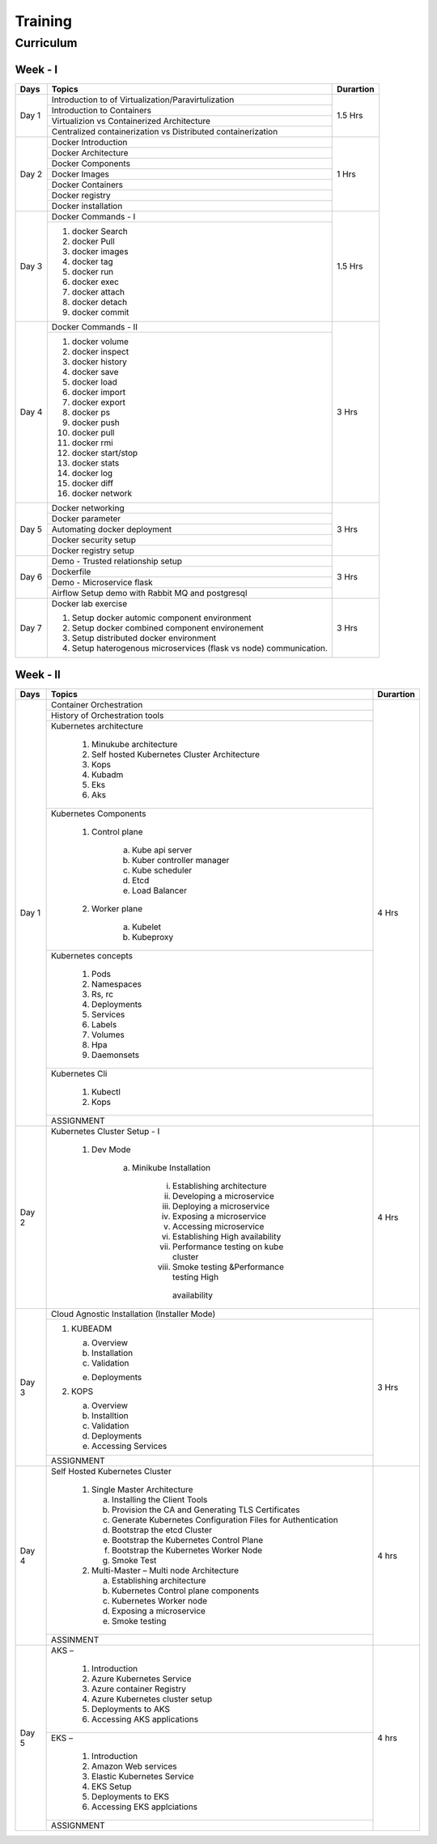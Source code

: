 ##########
Training
##########

Curriculum 
-----------

Week - I
'''''''''

+---------+-------------------------------------------------------------+-------------+
|**Days** |                    **Topics**                               |**Durartion**|
+---------+-------------------------------------------------------------+-------------+
| Day 1   | Introduction to of Virtualization/Paravirtulization         | 1.5 Hrs     |
+         +-------------------------------------------------------------+             +
|         | Introduction to Containers                                  |             |
+         +-------------------------------------------------------------+             +
|         | Virtualizion vs Containerized Architecture                  |             |
+         +-------------------------------------------------------------+             |
|         | Centralized containerization vs Distributed containerization|             |
+---------+-------------------------------------------------------------+-------------+  
| Day 2   | Docker Introduction                                         | 1 Hrs       |
+         +-------------------------------------------------------------+             +
|         | Docker Architecture                                         |             |
+         +-------------------------------------------------------------+             +
|         | Docker Components                                           |             |
+         +-------------------------------------------------------------+             +
|         | Docker Images                                               |             |
+         +-------------------------------------------------------------+             +
|         | Docker Containers                                           |             |
+         +-------------------------------------------------------------+             +
|         | Docker registry                                             |             | 
+         +-------------------------------------------------------------+             +
|         | Docker installation                                         |             |
+---------+-------------------------------------------------------------+-------------+ 
| Day 3   | Docker Commands - I                                         | 1.5 Hrs     |
+         +-------------------------------------------------------------+             +
|         | 1) docker Search                                            |             |
+         +                                                             +             +
|         | 2) docker Pull                                              |             |
+         +                                                             +             +
|         | 3) docker images                                            |             |
+         +                                                             +             +
|         | 4) docker tag                                               |             |
+         +                                                             +             +
|         | 5) docker run                                               |             |
+         +                                                             +             +
|         | 6) docker exec                                              |             |
+         +                                                             +             +
|         | 7) docker attach                                            |             |
+         +                                                             +             +
|         | 8) docker detach                                            |             |
+         +                                                             +             +
|         | 9) docker commit                                            |             | 
+---------+-------------------------------------------------------------+-------------+
| Day 4   | Docker Commands - II                                        | 3 Hrs       |
+         +-------------------------------------------------------------+             +
|         | 1) docker volume                                            |             |
+         +                                                             +             +
|         | 2) docker inspect                                           |             |
+         +                                                             +             +
|         | 3) docker history                                           |             |
+         +                                                             +             +
|         | 4) docker save                                              |             |
+         +                                                             +             +
|         | 5) docker load                                              |             |
+         +                                                             +             +
|         | 6) docker import                                            |             |
+         +                                                             +             +
|         | 7) docker export                                            |             |
+         +                                                             +             +
|         | 8) docker ps                                                |             |
+         +                                                             +             +
|         | 9) docker push                                              |             |
+         +                                                             +             +
|         | 10) docker pull                                             |             |
+         +                                                             +             +
|         | 11) docker rmi                                              |             |
+         +                                                             +             +
|         | 12) docker start/stop                                       |             |
+         +                                                             +             +
|         | 13) docker stats                                            |             |
+         +                                                             +             +
|         | 14) docker log                                              |             |
+         +                                                             +             +
|         | 15) docker diff                                             |             |
+         +                                                             +             +
|         | 16) docker network                                          |             |
+---------+-------------------------------------------------------------+-------------+
| Day 5   | Docker networking                                           | 3 Hrs       |
+         +-------------------------------------------------------------+             +
|         | Docker parameter                                            |             |
+         +-------------------------------------------------------------+             +
|         | Automating docker deployment                                |             |
+         +-------------------------------------------------------------+             +
|         | Docker security setup                                       |             |
+         +-------------------------------------------------------------+             +
|         | Docker registry setup                                       |             |
+---------+-------------------------------------------------------------+-------------+
| Day 6   | Demo - Trusted relationship setup                           | 3 Hrs       |
+         +-------------------------------------------------------------+             +
|         | Dockerfile                                                  |             |
+         +-------------------------------------------------------------+             +
|         | Demo - Microservice flask                                   |             |
+         +-------------------------------------------------------------+             +
|         | Airflow Setup demo with Rabbit MQ and postgresql            |             |
+---------+-------------------------------------------------------------+-------------+
| Day 7   | Docker lab exercise                                         | 3 Hrs       |
+         +                                                             +             +
|         | 1) Setup docker automic component environment               |             |
+         +                                                             +             +
|         | 2) Setup docker combined component environement             |             |
+         +                                                             +             +
|         | 3) Setup distributed docker environment                     |             |
+         +                                                             +             +
|         | 4) Setup haterogenous microservices (flask vs node)         |             |
+         +    communication.                                           +             +
|         |                                                             |             |
+---------+-------------------------------------------------------------+-------------+

Week - II
''''''''''

+---------+-------------------------------------------------------------+-------------+
|**Days** |                    **Topics**                               |**Durartion**|
+---------+-------------------------------------------------------------+-------------+
| Day 1   | Container Orchestration                                     | 4 Hrs       |
+         +-------------------------------------------------------------+             +
|         | History of Orchestration tools                              |             |
+         +-------------------------------------------------------------+             +
|         | Kubernetes architecture                                     |             |
+         +                                                             +             +
|         |  1) Minukube architecture                                   |             |
+         +                                                             +             +
|         |  2) Self hosted Kubernetes Cluster Architecture             |             |
+         +                                                             +             +
|         |  3) Kops                                                    |             |
+         +                                                             +             +
|         |  4) Kubadm                                                  |             |
+         +                                                             +             +
|         |  5) Eks                                                     |             |
+         +                                                             +             +
|         |  6) Aks                                                     |             |
+         +-------------------------------------------------------------+             +
|         | Kubernetes Components                                       |             |
+         +                                                             +             +
|         |  1) Control plane                                           |             |
+         +                                                             +             +
|         |      a) Kube api server                                     |             |
+         +                                                             +             +
|         |      b) Kuber controller manager                            |             |
+         +                                                             +             +
|         |      c) Kube scheduler                                      |             |
+         +                                                             +             +
|         |      d) Etcd                                                |             |
+         +                                                             +             +
|         |      e) Load Balancer                                       |             |
+         +                                                             +             +
|         |  2) Worker plane                                            |             |
+         +                                                             +             +
|         |      a) Kubelet                                             |             |
+         +                                                             +             +
|         |      b) Kubeproxy                                           |             |
+         +-------------------------------------------------------------+             +
|         | Kubernetes concepts                                         |             |
+         +                                                             +             +
|         |  1) Pods                                                    |             |
+         +                                                             +             +
|         |  2) Namespaces                                              |             |
+         +                                                             +             +
|         |  3) Rs, rc                                                  |             |
+         +                                                             +             +
|         |  4) Deployments                                             |             |
+         +                                                             +             +
|         |  5) Services                                                |             |
+         +                                                             +             +
|         |  6) Labels                                                  |             |
+         +                                                             +             +
|         |  7) Volumes                                                 |             |
+         +                                                             +             +
|         |  8) Hpa                                                     |             |
+         +                                                             +             +
|         |  9) Daemonsets                                              |             |
+         +-------------------------------------------------------------+             +
|         | Kubernetes Cli                                              |             |
+         +                                                             +             +
|         |  1) Kubectl                                                 |             |
+         +                                                             +             +
|         |  2) Kops                                                    |             |
+         +-------------------------------------------------------------+             +
|         | ASSIGNMENT                                                  |             |
+---------+-------------------------------------------------------------+-------------+
| Day 2   | Kubernetes Cluster Setup - I                                | 4 Hrs       |
+         +                                                             +             +
|         |  1) Dev Mode                                                |             |
+         +                                                             +             +
|         |      a) Minikube Installation                               |             |
+         +                                                             +             +
|         |          i) Establishing architecture                       |             |
+         +                                                             +             +
|         |          ii) Developing a microservice                      |             |
+         +                                                             +             +
|         |          iii) Deploying a microservice                      |             |
+         +                                                             +             +
|         |          iv) Exposing a microservice                        |             |
+         +                                                             +             +
|         |          v) Accessing microservice                          |             |
+         +                                                             +             +
|         |          vi) Establishing High availability                 |             |
+         +                                                             +             +
|         |          vii) Performance testing on kube cluster           |             |
+         +                                                             +             +
|         |          viii) Smoke testing &Performance testing High      |             |
+         +             availability                                    +             +
|         |                                                             |             |
+---------+-------------------------------------------------------------+-------------+
| Day 3   |  Cloud Agnostic Installation (Installer Mode)               | 3 Hrs       |
+         +-------------------------------------------------------------+             +                                              
|         |   1) KUBEADM                                                |             | 
+         +                                                             +             +                                              
|         |      a) Overview                                            |             |
+         +                                                             +             +                                              
|         |      b) Installation                                        |             |
+         +                                                             +             +                                              
|         |      c) Validation                                          |             |
+         +                                                             +             +                                              
|         |      e) Deployments                                         |             |
+         +                                                             +             +                                              
|         |   2) KOPS                                                   |             |
+         +                                                             +             +                                              
|         |      a) Overview                                            |             |
+         +                                                             +             + 
|         |      b) Installtion                                         |             |
+         +                                                             +             + 
|         |      c) Validation                                          |             |
+         +                                                             +             + 
|         |      d) Deployments                                         |             |
+         +                                                             +             + 
|         |      e) Accessing Services                                  |             |
+         +-------------------------------------------------------------+             +                                              
|         |  ASSIGNMENT                                                 |             |
+---------+-------------------------------------------------------------+-------------+
| Day 4   | Self Hosted Kubernetes Cluster                              | 4 hrs       |
+         +                                                             +             +
|         |  1) Single Master Architecture                              |             |
+         +                                                             +             +
|         |     a) Installing the Client Tools                          |             |
+         +                                                             +             +
|         |     b) Provision the CA and Generating TLS Certificates     |             |
+         +                                                             +             +
|         |     c) Generate Kubernetes Configuration Files for          |             |
|         |        Authentication                                       |             |
+         +                                                             +             +
|         |     d) Bootstrap the etcd Cluster                           |             |
+         +                                                             +             +
|         |     e) Bootstrap the Kubernetes Control Plane               |             |
+         +                                                             +             +
|         |     f) Bootstrap the Kubernetes Worker Node                 |             |
+         +                                                             +             +
|         |     g) Smoke Test                                           |             |
+         +                                                             +             +
|         |  2) Multi-Master – Multi node Architecture                  |             |
+         +                                                             +             +
|         |     a) Establishing architecture                            |             |
+         +                                                             +             +
|         |     b) Kubernetes Control plane components                  |             |
+         +                                                             +             +
|         |     c) Kubernetes Worker  node                              |             |
+         +                                                             +             +
|         |     d) Exposing a microservice                              |             |
+         +                                                             +             +
|         |     e) Smoke testing                                        |             |
+         +-------------------------------------------------------------+             +
|         |   ASSINMENT                                                 |             |
+---------+-------------------------------------------------------------+-------------+
| Day 5   |  AKS –                                                      | 4 hrs       |
+         +                                                             +             +
|         |    1) Introduction                                          |             |
+         +                                                             +             +
|         |    2) Azure Kubernetes Service                              |             |
+         +                                                             +             +
|         |    3) Azure container Registry                              |             |
+         +                                                             +             +
|         |    4) Azure Kubernetes cluster setup                        |             |
+         +                                                             +             +
|         |    5) Deployments to AKS                                    |             |
+         +                                                             +             +
|         |    6) Accessing AKS applications                            |             |
+         +-------------------------------------------------------------+             +
|         | EKS –                                                       |             | 
+         +                                                             +             +
|         |    1) Introduction                                          |             |
+         +                                                             +             +
|         |    2) Amazon Web services                                   |             |
+         +                                                             +             +
|         |    3) Elastic Kubernetes Service                            |             |
+         +                                                             +             +
|         |    4) EKS Setup                                             |             |
+         +                                                             +             +
|         |    5) Deployments to EKS                                    |             |
+         +                                                             +             +
|         |    6) Accessing EKS applciations                            |             |
+         +-------------------------------------------------------------+             +
|         |   ASSIGNMENT                                                |             |
+---------+-------------------------------------------------------------+-------------+




